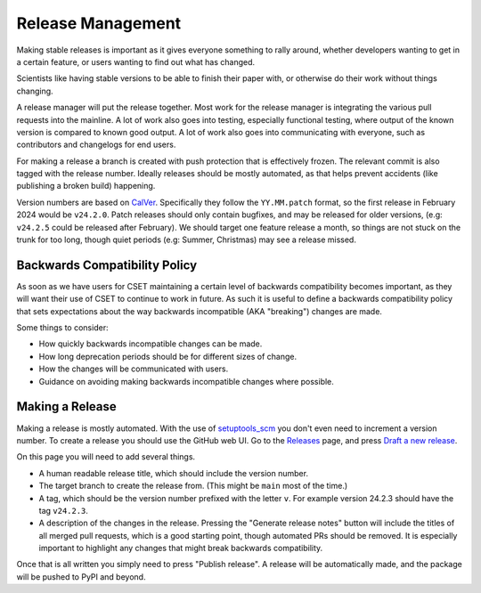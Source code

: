 Release Management
==================

Making stable releases is important as it gives everyone something to rally
around, whether developers wanting to get in a certain feature, or users wanting
to find out what has changed.

Scientists like having stable versions to be able to finish their paper with, or
otherwise do their work without things changing.

A release manager will put the release together. Most work for the release
manager is integrating the various pull requests into the mainline. A lot of
work also goes into testing, especially functional testing, where output of the
known version is compared to known good output. A lot of work also goes into
communicating with everyone, such as contributors and changelogs for end users.

For making a release a branch is created with push protection that is
effectively frozen. The relevant commit is also tagged with the release number.
Ideally releases should be mostly automated, as that helps prevent accidents
(like publishing a broken build) happening.

Version numbers are based on `CalVer`_. Specifically they
follow the ``YY.MM.patch`` format, so the first release in February 2024 would
be ``v24.2.0``. Patch releases should only contain bugfixes, and may be released
for older versions, (e.g: ``v24.2.5`` could be released after February). We
should target one feature release a month, so things are not stuck on the trunk
for too long, though quiet periods (e.g: Summer, Christmas) may see a release
missed.

Backwards Compatibility Policy
------------------------------

As soon as we have users for CSET maintaining a certain level of backwards
compatibility becomes important, as they will want their use of CSET to continue
to work in future. As such it is useful to define a backwards compatibility
policy that sets expectations about the way backwards incompatible (AKA
"breaking") changes are made.

Some things to consider:

* How quickly backwards incompatible changes can be made.
* How long deprecation periods should be for different sizes of change.
* How the changes will be communicated with users.
* Guidance on avoiding making backwards incompatible changes where possible.

Making a Release
----------------

Making a release is mostly automated. With the use of `setuptools_scm`_ you
don't even need to increment a version number. To create a release you should
use the GitHub web UI. Go to the `Releases`_ page, and press `Draft a new
release`_.

.. image:: release_page.png
    :alt: The GitHub release making page.

On this page you will need to add several things.

* A human readable release title, which should include the version number.
* The target branch to create the release from. (This might be ``main`` most of
  the time.)
* A tag, which should be the version number prefixed with the letter ``v``. For
  example version 24.2.3 should have the tag ``v24.2.3``.
* A description of the changes in the release. Pressing the "Generate release
  notes" button will include the titles of all merged pull requests, which is a
  good starting point, though automated PRs should be removed. It is especially
  important to highlight any changes that might break backwards compatibility.

Once that is all written you simply need to press "Publish release". A release
will be automatically made, and the package will be pushed to PyPI and beyond.

.. _CalVer: https://calver.org/
.. _Releases: https://github.com/MetOffice/CSET/releases
.. _Draft a new release: https://github.com/MetOffice/CSET/releases/new
.. _setuptools_scm: https://setuptools-scm.readthedocs.io/en/latest/
